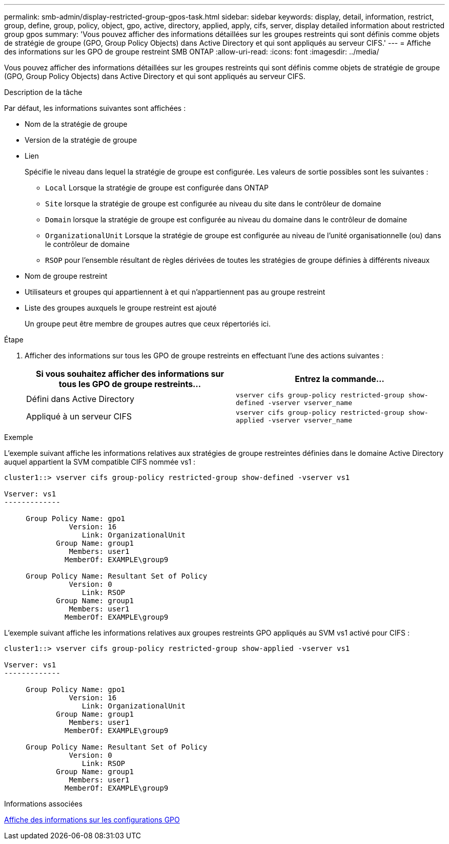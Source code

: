 ---
permalink: smb-admin/display-restricted-group-gpos-task.html 
sidebar: sidebar 
keywords: display, detail, information, restrict, group, define, group, policy, object, gpo, active, directory, applied, apply, cifs, server, display detailed information about restricted group gpos 
summary: 'Vous pouvez afficher des informations détaillées sur les groupes restreints qui sont définis comme objets de stratégie de groupe (GPO, Group Policy Objects) dans Active Directory et qui sont appliqués au serveur CIFS.' 
---
= Affiche des informations sur les GPO de groupe restreint SMB ONTAP
:allow-uri-read: 
:icons: font
:imagesdir: ../media/


[role="lead"]
Vous pouvez afficher des informations détaillées sur les groupes restreints qui sont définis comme objets de stratégie de groupe (GPO, Group Policy Objects) dans Active Directory et qui sont appliqués au serveur CIFS.

.Description de la tâche
Par défaut, les informations suivantes sont affichées :

* Nom de la stratégie de groupe
* Version de la stratégie de groupe
* Lien
+
Spécifie le niveau dans lequel la stratégie de groupe est configurée. Les valeurs de sortie possibles sont les suivantes :

+
** `Local` Lorsque la stratégie de groupe est configurée dans ONTAP
** `Site` lorsque la stratégie de groupe est configurée au niveau du site dans le contrôleur de domaine
** `Domain` lorsque la stratégie de groupe est configurée au niveau du domaine dans le contrôleur de domaine
** `OrganizationalUnit` Lorsque la stratégie de groupe est configurée au niveau de l'unité organisationnelle (ou) dans le contrôleur de domaine
** `RSOP` pour l'ensemble résultant de règles dérivées de toutes les stratégies de groupe définies à différents niveaux


* Nom de groupe restreint
* Utilisateurs et groupes qui appartiennent à et qui n'appartiennent pas au groupe restreint
* Liste des groupes auxquels le groupe restreint est ajouté
+
Un groupe peut être membre de groupes autres que ceux répertoriés ici.



.Étape
. Afficher des informations sur tous les GPO de groupe restreints en effectuant l'une des actions suivantes :
+
|===
| Si vous souhaitez afficher des informations sur tous les GPO de groupe restreints... | Entrez la commande... 


 a| 
Défini dans Active Directory
 a| 
`vserver cifs group-policy restricted-group show-defined -vserver vserver_name`



 a| 
Appliqué à un serveur CIFS
 a| 
`vserver cifs group-policy restricted-group show-applied -vserver vserver_name`

|===


.Exemple
L'exemple suivant affiche les informations relatives aux stratégies de groupe restreintes définies dans le domaine Active Directory auquel appartient la SVM compatible CIFS nommée vs1 :

[listing]
----
cluster1::> vserver cifs group-policy restricted-group show-defined -vserver vs1

Vserver: vs1
-------------

     Group Policy Name: gpo1
               Version: 16
                  Link: OrganizationalUnit
            Group Name: group1
               Members: user1
              MemberOf: EXAMPLE\group9

     Group Policy Name: Resultant Set of Policy
               Version: 0
                  Link: RSOP
            Group Name: group1
               Members: user1
              MemberOf: EXAMPLE\group9
----
L'exemple suivant affiche les informations relatives aux groupes restreints GPO appliqués au SVM vs1 activé pour CIFS :

[listing]
----
cluster1::> vserver cifs group-policy restricted-group show-applied -vserver vs1

Vserver: vs1
-------------

     Group Policy Name: gpo1
               Version: 16
                  Link: OrganizationalUnit
            Group Name: group1
               Members: user1
              MemberOf: EXAMPLE\group9

     Group Policy Name: Resultant Set of Policy
               Version: 0
                  Link: RSOP
            Group Name: group1
               Members: user1
              MemberOf: EXAMPLE\group9
----
.Informations associées
xref:display-gpo-config-task.adoc[Affiche des informations sur les configurations GPO]
